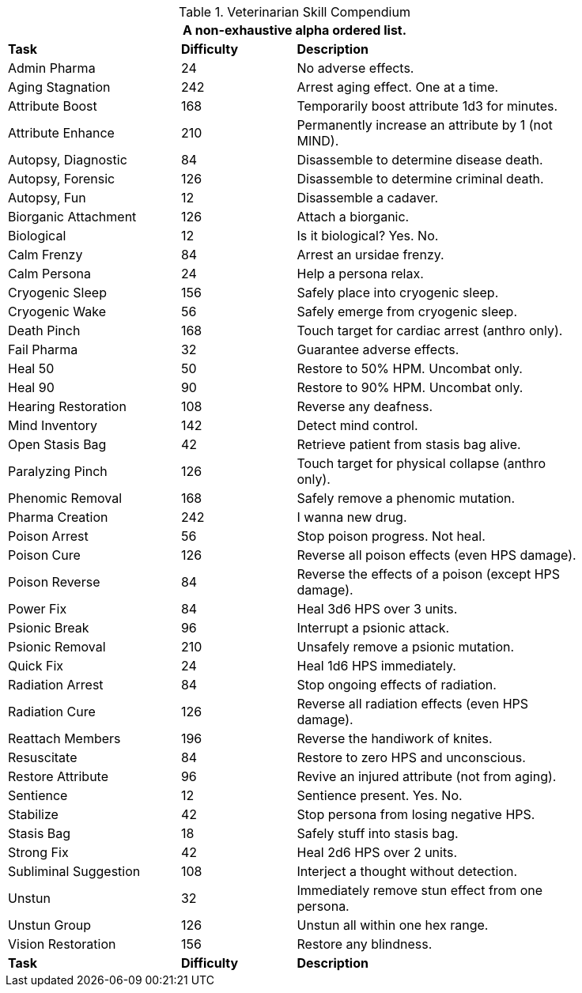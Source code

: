 .Veterinarian Skill Compendium
[width="85%",cols="<3,^2,<5",frame="all",stripes="even"]
|===
3+<|A non-exhaustive alpha ordered list.

s|Task
s|Difficulty
s|Description

|Admin Pharma
|24
|No adverse effects.

|Aging Stagnation
|242
|Arrest aging effect. One at a time.

|Attribute Boost
|168
|Temporarily boost attribute 1d3 for minutes.

|Attribute Enhance
|210
|Permanently increase an attribute by 1 (not MIND).

|Autopsy, Diagnostic
|84
|Disassemble to determine disease death.

|Autopsy, Forensic
|126
|Disassemble to determine criminal death.

|Autopsy, Fun
|12
|Disassemble a cadaver.

|Biorganic Attachment
|126
|Attach a biorganic. 

|Biological
|12
|Is it biological? Yes. No.

|Calm Frenzy
|84
|Arrest an ursidae frenzy.

|Calm Persona
|24
|Help a persona relax.

|Cryogenic Sleep
|156
|Safely place into cryogenic sleep.

|Cryogenic Wake
|56
|Safely emerge from cryogenic sleep.

|Death Pinch
|168
|Touch target for cardiac arrest (anthro only).

|Fail Pharma
|32
|Guarantee adverse effects.

|Heal 50
|50
|Restore to 50% HPM. Uncombat only.

|Heal 90
|90
|Restore to 90% HPM. Uncombat only.

|Hearing Restoration
|108
|Reverse any deafness.

|Mind Inventory
|142
|Detect mind control.

|Open Stasis Bag
|42
|Retrieve patient from stasis bag alive.

|Paralyzing Pinch
|126
|Touch target for physical collapse (anthro only).

|Phenomic Removal
|168
|Safely remove a phenomic mutation.

|Pharma Creation
|242
|I wanna new drug.

|Poison Arrest
|56
|Stop poison progress. Not heal.

|Poison Cure
|126
|Reverse all poison effects (even HPS damage).

|Poison Reverse
|84
|Reverse the effects of a poison (except HPS damage).

|Power Fix
|84
|Heal 3d6 HPS over 3 units.

|Psionic Break
|96
|Interrupt a psionic attack.

|Psionic Removal
|210
|Unsafely remove a psionic mutation.

|Quick Fix
|24
|Heal 1d6 HPS immediately.

|Radiation Arrest
|84
|Stop ongoing effects of radiation.

|Radiation Cure
|126
|Reverse all radiation effects (even HPS damage).

|Reattach Members
|196
|Reverse the handiwork of knites.

|Resuscitate
|84
|Restore to zero HPS and unconscious.

|Restore Attribute
|96
|Revive an injured attribute (not from aging).

|Sentience
|12
|Sentience present. Yes. No.

|Stabilize
|42
|Stop persona from losing negative HPS.

|Stasis Bag
|18
|Safely stuff into stasis bag.

|Strong Fix
|42
|Heal 2d6 HPS over 2 units.

|Subliminal Suggestion
|108
|Interject a thought without detection.

|Unstun
|32
|Immediately remove stun effect from one persona.

|Unstun Group
|126
|Unstun all within one hex range.

|Vision Restoration
|156
|Restore any blindness.

s|Task
s|Difficulty
s|Description

|===